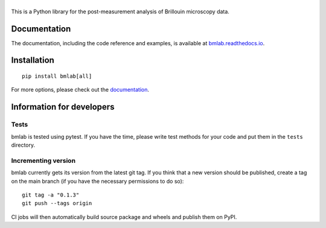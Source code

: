 |bmlab|
=======

|PyPI Version| |Build Status| |Coverage Status| |Docs Status|


This is a Python library for the post-measurement analysis of
Brillouin microscopy data.


Documentation
-------------
The documentation, including the code reference and examples, is available at
`bmlab.readthedocs.io <https://bmlab.readthedocs.io/en/stable/>`__.


Installation
------------

::

    pip install bmlab[all]

For more options, please check out the `documentation
<https://bmlab.readthedocs.io/en/latest/sec_getting_started.html#installation>`__.


Information for developers
--------------------------



Tests
~~~~~
bmlab is tested using pytest. If you have the time, please write test
methods for your code and put them in the ``tests`` directory.


Incrementing version
~~~~~~~~~~~~~~~~~~~~
bmlab currently gets its version from the latest git tag.
If you think that a new version should be published,
create a tag on the main branch (if you have the necessary
permissions to do so):

::

    git tag -a "0.1.3"
    git push --tags origin

CI jobs will then automatically build source package and wheels 
and publish them on PyPI.


.. |bmlab| image:: https://raw.github.com/BrillouinMicroscopy/bmlab/main/docs/logo/bmlab.png
.. |PyPI Version| image:: https://img.shields.io/pypi/v/bmlab.svg
   :target: https://pypi.python.org/pypi/bmlab
.. |Build Status| image:: https://img.shields.io/github/workflow/status/BrillouinMicroscopy/bmlab/Checks
   :target: https://github.com/BrillouinMicroscopy/bmlab/actions?query=workflow%3AChecks
.. |Coverage Status| image:: https://img.shields.io/codecov/c/github/BrillouinMicroscopy/bmlab/main.svg
   :target: https://codecov.io/gh/BrillouinMicroscopy/bmlab
.. |Docs Status| image:: https://readthedocs.org/projects/bmlab/badge/?version=latest
   :target: https://readthedocs.org/projects/bmlab/builds/
